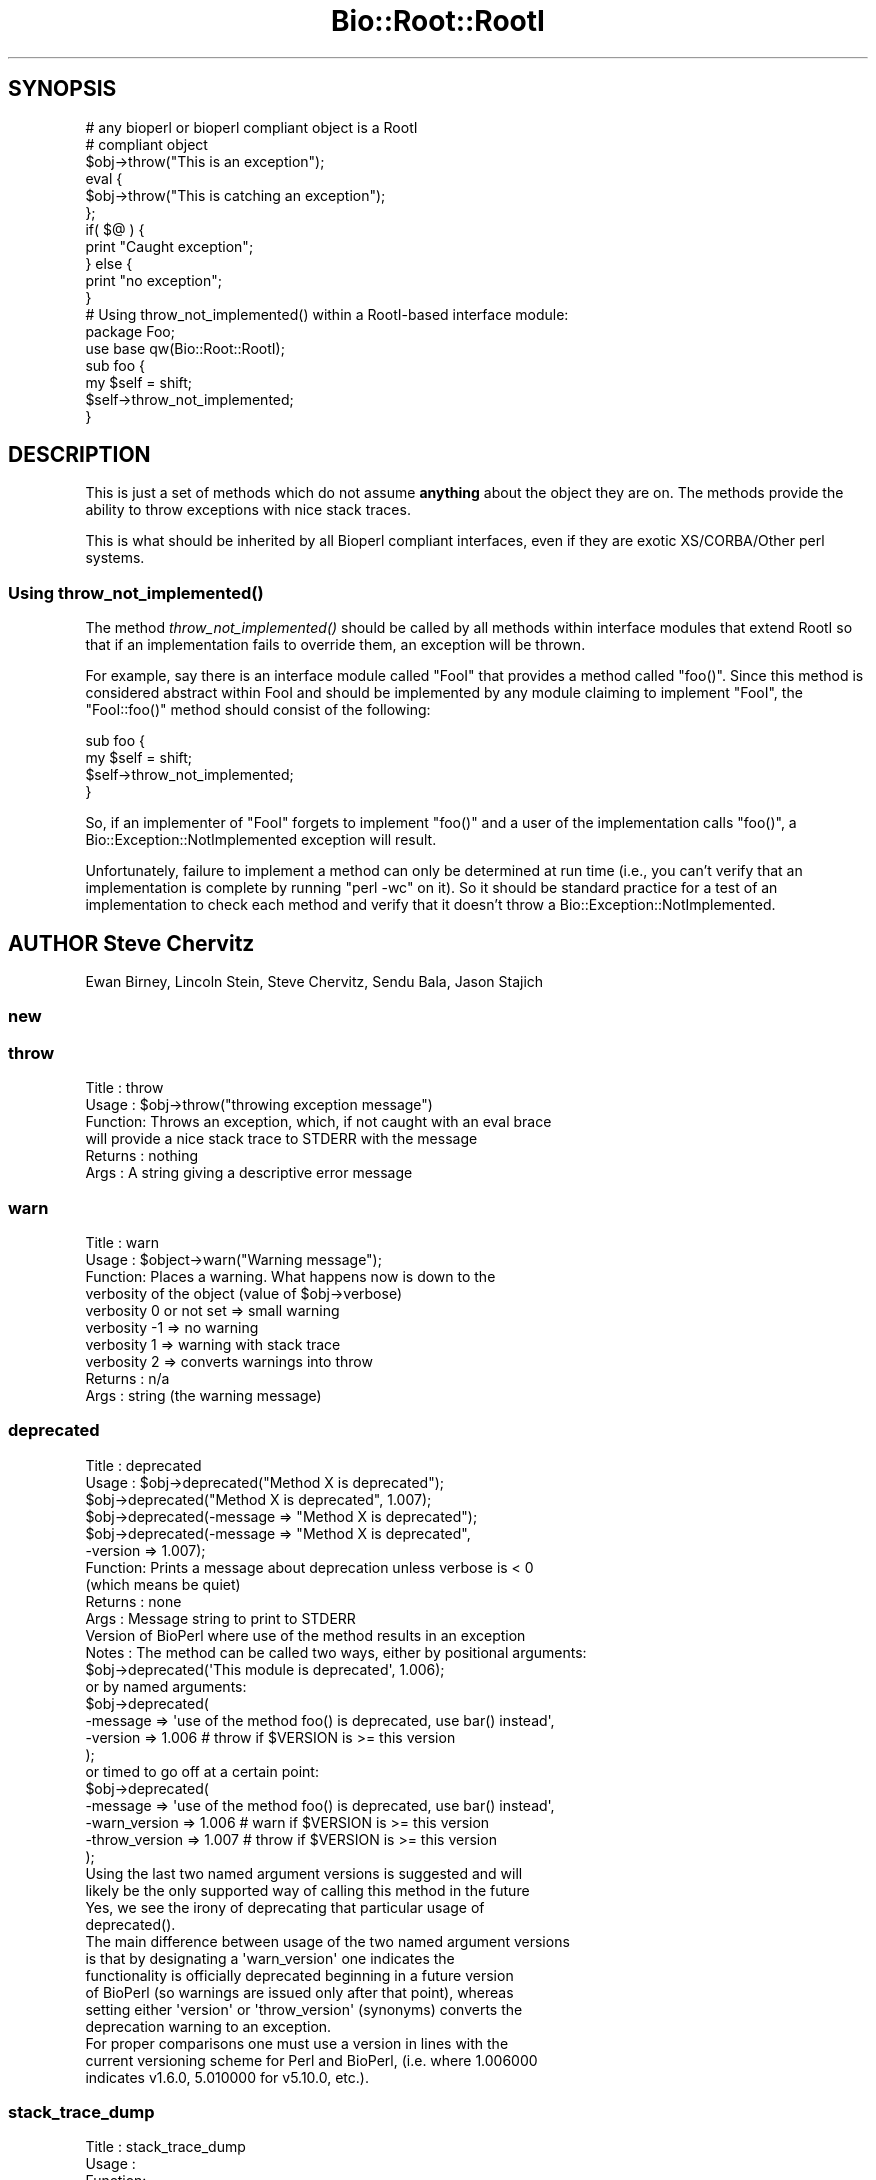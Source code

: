 .\" Automatically generated by Pod::Man 4.09 (Pod::Simple 3.35)
.\"
.\" Standard preamble:
.\" ========================================================================
.de Sp \" Vertical space (when we can't use .PP)
.if t .sp .5v
.if n .sp
..
.de Vb \" Begin verbatim text
.ft CW
.nf
.ne \\$1
..
.de Ve \" End verbatim text
.ft R
.fi
..
.\" Set up some character translations and predefined strings.  \*(-- will
.\" give an unbreakable dash, \*(PI will give pi, \*(L" will give a left
.\" double quote, and \*(R" will give a right double quote.  \*(C+ will
.\" give a nicer C++.  Capital omega is used to do unbreakable dashes and
.\" therefore won't be available.  \*(C` and \*(C' expand to `' in nroff,
.\" nothing in troff, for use with C<>.
.tr \(*W-
.ds C+ C\v'-.1v'\h'-1p'\s-2+\h'-1p'+\s0\v'.1v'\h'-1p'
.ie n \{\
.    ds -- \(*W-
.    ds PI pi
.    if (\n(.H=4u)&(1m=24u) .ds -- \(*W\h'-12u'\(*W\h'-12u'-\" diablo 10 pitch
.    if (\n(.H=4u)&(1m=20u) .ds -- \(*W\h'-12u'\(*W\h'-8u'-\"  diablo 12 pitch
.    ds L" ""
.    ds R" ""
.    ds C` ""
.    ds C' ""
'br\}
.el\{\
.    ds -- \|\(em\|
.    ds PI \(*p
.    ds L" ``
.    ds R" ''
.    ds C`
.    ds C'
'br\}
.\"
.\" Escape single quotes in literal strings from groff's Unicode transform.
.ie \n(.g .ds Aq \(aq
.el       .ds Aq '
.\"
.\" If the F register is >0, we'll generate index entries on stderr for
.\" titles (.TH), headers (.SH), subsections (.SS), items (.Ip), and index
.\" entries marked with X<> in POD.  Of course, you'll have to process the
.\" output yourself in some meaningful fashion.
.\"
.\" Avoid warning from groff about undefined register 'F'.
.de IX
..
.if !\nF .nr F 0
.if \nF>0 \{\
.    de IX
.    tm Index:\\$1\t\\n%\t"\\$2"
..
.    if !\nF==2 \{\
.        nr % 0
.        nr F 2
.    \}
.\}
.\"
.\" Accent mark definitions (@(#)ms.acc 1.5 88/02/08 SMI; from UCB 4.2).
.\" Fear.  Run.  Save yourself.  No user-serviceable parts.
.    \" fudge factors for nroff and troff
.if n \{\
.    ds #H 0
.    ds #V .8m
.    ds #F .3m
.    ds #[ \f1
.    ds #] \fP
.\}
.if t \{\
.    ds #H ((1u-(\\\\n(.fu%2u))*.13m)
.    ds #V .6m
.    ds #F 0
.    ds #[ \&
.    ds #] \&
.\}
.    \" simple accents for nroff and troff
.if n \{\
.    ds ' \&
.    ds ` \&
.    ds ^ \&
.    ds , \&
.    ds ~ ~
.    ds /
.\}
.if t \{\
.    ds ' \\k:\h'-(\\n(.wu*8/10-\*(#H)'\'\h"|\\n:u"
.    ds ` \\k:\h'-(\\n(.wu*8/10-\*(#H)'\`\h'|\\n:u'
.    ds ^ \\k:\h'-(\\n(.wu*10/11-\*(#H)'^\h'|\\n:u'
.    ds , \\k:\h'-(\\n(.wu*8/10)',\h'|\\n:u'
.    ds ~ \\k:\h'-(\\n(.wu-\*(#H-.1m)'~\h'|\\n:u'
.    ds / \\k:\h'-(\\n(.wu*8/10-\*(#H)'\z\(sl\h'|\\n:u'
.\}
.    \" troff and (daisy-wheel) nroff accents
.ds : \\k:\h'-(\\n(.wu*8/10-\*(#H+.1m+\*(#F)'\v'-\*(#V'\z.\h'.2m+\*(#F'.\h'|\\n:u'\v'\*(#V'
.ds 8 \h'\*(#H'\(*b\h'-\*(#H'
.ds o \\k:\h'-(\\n(.wu+\w'\(de'u-\*(#H)/2u'\v'-.3n'\*(#[\z\(de\v'.3n'\h'|\\n:u'\*(#]
.ds d- \h'\*(#H'\(pd\h'-\w'~'u'\v'-.25m'\f2\(hy\fP\v'.25m'\h'-\*(#H'
.ds D- D\\k:\h'-\w'D'u'\v'-.11m'\z\(hy\v'.11m'\h'|\\n:u'
.ds th \*(#[\v'.3m'\s+1I\s-1\v'-.3m'\h'-(\w'I'u*2/3)'\s-1o\s+1\*(#]
.ds Th \*(#[\s+2I\s-2\h'-\w'I'u*3/5'\v'-.3m'o\v'.3m'\*(#]
.ds ae a\h'-(\w'a'u*4/10)'e
.ds Ae A\h'-(\w'A'u*4/10)'E
.    \" corrections for vroff
.if v .ds ~ \\k:\h'-(\\n(.wu*9/10-\*(#H)'\s-2\u~\d\s+2\h'|\\n:u'
.if v .ds ^ \\k:\h'-(\\n(.wu*10/11-\*(#H)'\v'-.4m'^\v'.4m'\h'|\\n:u'
.    \" for low resolution devices (crt and lpr)
.if \n(.H>23 .if \n(.V>19 \
\{\
.    ds : e
.    ds 8 ss
.    ds o a
.    ds d- d\h'-1'\(ga
.    ds D- D\h'-1'\(hy
.    ds th \o'bp'
.    ds Th \o'LP'
.    ds ae ae
.    ds Ae AE
.\}
.rm #[ #] #H #V #F C
.\" ========================================================================
.\"
.IX Title "Bio::Root::RootI 3pm"
.TH Bio::Root::RootI 3pm "2020-03-19" "perl v5.26.1" "User Contributed Perl Documentation"
.\" For nroff, turn off justification.  Always turn off hyphenation; it makes
.\" way too many mistakes in technical documents.
.if n .ad l
.nh
.SH "SYNOPSIS"
.IX Header "SYNOPSIS"
.Vb 2
\&  # any bioperl or bioperl compliant object is a RootI
\&  # compliant object
\&
\&  $obj\->throw("This is an exception");
\&
\&  eval {
\&      $obj\->throw("This is catching an exception");
\&  };
\&
\&  if( $@ ) {
\&      print "Caught exception";
\&  } else {
\&      print "no exception";
\&  }
\&
\&  # Using throw_not_implemented() within a RootI\-based interface module:
\&
\&  package Foo;
\&  use base qw(Bio::Root::RootI);
\&
\&  sub foo {
\&      my $self = shift;
\&      $self\->throw_not_implemented;
\&  }
.Ve
.SH "DESCRIPTION"
.IX Header "DESCRIPTION"
This is just a set of methods which do not assume \fBanything\fR about the object
they are on. The methods provide the ability to throw exceptions with nice
stack traces.
.PP
This is what should be inherited by all Bioperl compliant interfaces, even
if they are exotic XS/CORBA/Other perl systems.
.SS "Using \fIthrow_not_implemented()\fP"
.IX Subsection "Using throw_not_implemented()"
The method \fIthrow_not_implemented()\fR should be
called by all methods within interface modules that extend RootI so
that if an implementation fails to override them, an exception will be
thrown.
.PP
For example, say there is an interface module called \f(CW\*(C`FooI\*(C'\fR that
provides a method called \f(CW\*(C`foo()\*(C'\fR. Since this method is considered
abstract within FooI and should be implemented by any module claiming to
implement \f(CW\*(C`FooI\*(C'\fR, the \f(CW\*(C`FooI::foo()\*(C'\fR method should consist of the
following:
.PP
.Vb 4
\&    sub foo {
\&        my $self = shift;
\&        $self\->throw_not_implemented;
\&    }
.Ve
.PP
So, if an implementer of \f(CW\*(C`FooI\*(C'\fR forgets to implement \f(CW\*(C`foo()\*(C'\fR
and a user of the implementation calls \f(CW\*(C`foo()\*(C'\fR, a
Bio::Exception::NotImplemented exception will result.
.PP
Unfortunately, failure to implement a method can only be determined at
run time (i.e., you can't verify that an implementation is complete by
running \f(CW\*(C`perl \-wc\*(C'\fR on it). So it should be standard practice for a test
of an implementation to check each method and verify that it doesn't
throw a Bio::Exception::NotImplemented.
.SH "AUTHOR Steve Chervitz"
.IX Header "AUTHOR Steve Chervitz"
Ewan Birney, Lincoln Stein, Steve Chervitz, Sendu Bala, Jason Stajich
.SS "new"
.IX Subsection "new"
.SS "throw"
.IX Subsection "throw"
.Vb 6
\& Title   : throw
\& Usage   : $obj\->throw("throwing exception message")
\& Function: Throws an exception, which, if not caught with an eval brace
\&           will provide a nice stack trace to STDERR with the message
\& Returns : nothing
\& Args    : A string giving a descriptive error message
.Ve
.SS "warn"
.IX Subsection "warn"
.Vb 10
\& Title   : warn
\& Usage   : $object\->warn("Warning message");
\& Function: Places a warning. What happens now is down to the
\&           verbosity of the object  (value of $obj\->verbose)
\&            verbosity 0 or not set => small warning
\&            verbosity \-1 => no warning
\&            verbosity 1 => warning with stack trace
\&            verbosity 2 => converts warnings into throw
\& Returns : n/a
\& Args    : string (the warning message)
.Ve
.SS "deprecated"
.IX Subsection "deprecated"
.Vb 12
\& Title   : deprecated
\& Usage   : $obj\->deprecated("Method X is deprecated");
\&           $obj\->deprecated("Method X is deprecated", 1.007);
\&           $obj\->deprecated(\-message => "Method X is deprecated");
\&           $obj\->deprecated(\-message => "Method X is deprecated",
\&                            \-version => 1.007);
\& Function: Prints a message about deprecation unless verbose is < 0
\&           (which means be quiet)
\& Returns : none
\& Args    : Message string to print to STDERR
\&           Version of BioPerl where use of the method results in an exception
\& Notes   : The method can be called two ways, either by positional arguments:
\&
\&           $obj\->deprecated(\*(AqThis module is deprecated\*(Aq, 1.006);
\&
\&           or by named arguments:
\&
\&           $obj\->deprecated(
\&                \-message => \*(Aquse of the method foo() is deprecated, use bar() instead\*(Aq,
\&                \-version => 1.006  # throw if $VERSION is >= this version
\&                );
\&
\&           or timed to go off at a certain point:
\&
\&           $obj\->deprecated(
\&                \-message => \*(Aquse of the method foo() is deprecated, use bar() instead\*(Aq,
\&                \-warn_version    => 1.006 # warn if $VERSION is >= this version
\&                \-throw_version   => 1.007 # throw if $VERSION is >= this version
\&                );
\&
\&           Using the last two named argument versions is suggested and will
\&           likely be the only supported way of calling this method in the future
\&           Yes, we see the irony of deprecating that particular usage of
\&           deprecated().
\&
\&           The main difference between usage of the two named argument versions
\&           is that by designating a \*(Aqwarn_version\*(Aq one indicates the
\&           functionality is officially deprecated beginning in a future version
\&           of BioPerl (so warnings are issued only after that point), whereas
\&           setting either \*(Aqversion\*(Aq or \*(Aqthrow_version\*(Aq (synonyms) converts the
\&           deprecation warning to an exception.
\&
\&           For proper comparisons one must use a version in lines with the
\&           current versioning scheme for Perl and BioPerl, (i.e. where 1.006000
\&           indicates v1.6.0, 5.010000 for v5.10.0, etc.).
.Ve
.SS "stack_trace_dump"
.IX Subsection "stack_trace_dump"
.Vb 6
\& Title   : stack_trace_dump
\& Usage   :
\& Function:
\& Example :
\& Returns :
\& Args    :
.Ve
.SS "stack_trace"
.IX Subsection "stack_trace"
.Vb 6
\& Title   : stack_trace
\& Usage   : @stack_array_ref= $self\->stack_trace
\& Function: gives an array to a reference of arrays with stack trace info
\&           each coming from the caller(stack_number) call
\& Returns : array containing a reference of arrays
\& Args    : none
.Ve
.SS "_rearrange"
.IX Subsection "_rearrange"
.Vb 10
\& Usage     : $object\->_rearrange( array_ref, list_of_arguments)
\& Purpose   : Rearranges named parameters to requested order.
\& Example   : $self\->_rearrange([qw(SEQUENCE ID DESC)],@param);
\&           : Where @param = (\-sequence => $s,
\&           :                 \-desc     => $d,
\&           :                 \-id       => $i);
\& Returns   : @params \- an array of parameters in the requested order.
\&           : The above example would return ($s, $i, $d).
\&           : Unspecified parameters will return undef. For example, if
\&           :        @param = (\-sequence => $s);
\&           : the above _rearrange call would return ($s, undef, undef)
\& Argument  : $order : a reference to an array which describes the desired
\&           :          order of the named parameters.
\&           : @param : an array of parameters, either as a list (in
\&           :          which case the function simply returns the list),
\&           :          or as an associative array with hyphenated tags
\&           :          (in which case the function sorts the values
\&           :          according to @{$order} and returns that new array.)
\&           :          The tags can be upper, lower, or mixed case
\&           :          but they must start with a hyphen (at least the
\&           :          first one should be hyphenated.)
\& Source    : This function was taken from CGI.pm, written by Dr. Lincoln
\&           : Stein, and adapted for use in Bio::Seq by Richard Resnick and
\&           : then adapted for use in Bio::Root::Object.pm by Steve Chervitz,
\&           : then migrated into Bio::Root::RootI.pm by Ewan Birney.
\& Comments  :
\&           : Uppercase tags are the norm,
\&           : (SAC)
\&           : This method may not be appropriate for method calls that are
\&           : within in an inner loop if efficiency is a concern.
\&           :
\&           : Parameters can be specified using any of these formats:
\&           :  @param = (\-name=>\*(Aqme\*(Aq, \-color=>\*(Aqblue\*(Aq);
\&           :  @param = (\-NAME=>\*(Aqme\*(Aq, \-COLOR=>\*(Aqblue\*(Aq);
\&           :  @param = (\-Name=>\*(Aqme\*(Aq, \-Color=>\*(Aqblue\*(Aq);
\&           :  @param = (\*(Aqme\*(Aq, \*(Aqblue\*(Aq);
\&           : A leading hyphenated argument is used by this function to
\&           : indicate that named parameters are being used.
\&           : Therefore, the (\*(Aqme\*(Aq, \*(Aqblue\*(Aq) list will be returned as\-is.
\&           :
\&           : Note that Perl will confuse unquoted, hyphenated tags as
\&           : function calls if there is a function of the same name
\&           : in the current namespace:
\&           :    \-name => \*(Aqfoo\*(Aq is interpreted as \-&name => \*(Aqfoo\*(Aq
\&           :
\&           : For ultimate safety, put single quotes around the tag:
\&           : (\*(Aq\-name\*(Aq=>\*(Aqme\*(Aq, \*(Aq\-color\*(Aq =>\*(Aqblue\*(Aq);
\&           : This can be a bit cumbersome and I find not as readable
\&           : as using all uppercase, which is also fairly safe:
\&           : (\-NAME=>\*(Aqme\*(Aq, \-COLOR =>\*(Aqblue\*(Aq);
\&           :
\&           : Personal note (SAC): I have found all uppercase tags to
\&           : be more manageable: it involves less single\-quoting,
\&           : the key names stand out better, and there are no method naming
\&           : conflicts.
\&           : The drawbacks are that it\*(Aqs not as easy to type as lowercase,
\&           : and lots of uppercase can be hard to read.
\&           :
\&           : Regardless of the style, it greatly helps to line
\&           : the parameters up vertically for long/complex lists.
\&           :
\&           : Note that if @param is a single string that happens to start with
\&           : a dash, it will be treated as a hash key and probably fail to
\&           : match anything in the array_ref, so not be returned as normally
\&           : happens when @param is a simple list and not an associative array.
.Ve
.SS "_set_from_args"
.IX Subsection "_set_from_args"
.Vb 10
\& Usage     : $object\->_set_from_args(\e%args, \-methods => \e@methods)
\& Purpose   : Takes a hash of user\-supplied args whose keys match method names,
\&           : and calls the method supplying it the corresponding value.
\& Example   : $self\->_set_from_args(\e%args, \-methods => [qw(sequence id desc)]);
\&           : Where %args = (\-sequence    => $s,
\&           :                \-description => $d,
\&           :                \-ID          => $i);
\&           :
\&           : the above _set_from_args calls the following methods:
\&           : $self\->sequence($s);
\&           : $self\->id($i);
\&           : ( $self\->description($i) is not called because \*(Aqdescription\*(Aq wasn\*(Aqt
\&           :   one of the given methods )
\& Argument  : \e%args | \e@args : a hash ref or associative array ref of arguments
\&           :                   where keys are any\-case strings corresponding to
\&           :                   method names but optionally prefixed with
\&           :                   hyphens, and values are the values the method
\&           :                   should be supplied. If keys contain internal
\&           :                   hyphens (eg. to separate multi\-word args) they
\&           :                   are converted to underscores, since method names
\&           :                   cannot contain dashes.
\&           : \-methods => []  : (optional) only call methods with names in this
\&           :                   array ref. Can instead supply a hash ref where
\&           :                   keys are method names (of real existing methods
\&           :                   unless \-create is in effect) and values are array
\&           :                   refs of synonyms to allow access to the method
\&           :                   using synonyms. If there is only one synonym it
\&           :                   can be supplied as a string instead of a single\-
\&           :                   element array ref
\&           : \-force => bool  : (optional, default 0) call methods that don\*(Aqt
\&           :                   seem to exist, ie. let AUTOLOAD handle them
\&           : \-create => bool : (optional, default 0) when a method doesn\*(Aqt
\&           :                   exist, create it as a simple getter/setter
\&           :                   (combined with \-methods it would create all the
\&           :                   supplied methods that didn\*(Aqt exist, even if not
\&           :                   mentioned in the supplied %args)
\&           : \-code => \*(Aq\*(Aq | {}: (optional) when creating methods use the supplied
\&           :                   code (a string which will be evaulated as a sub).
\&           :                   The default code is a simple get/setter.
\&           :                   Alternatively you can supply a hash ref where
\&           :                   the keys are method names and the values are
\&           :                   code strings. The variable \*(Aq$method\*(Aq will be
\&           :                   available at evaluation time, so can be used in
\&           :                   your code strings. Beware that the strict pragma
\&           :                   will be in effect.
\&           : \-case_sensitive => bool : require case sensitivity on the part of
\&           :                           user (ie. a() and A() are two different
\&           :                           methods and the user must be careful
\&           :                           which they use).
\& Comments  :
\&           : The \e%args argument will usually be the args received during new()
\&           : from the user. The user is allowed to get the case wrong, include
\&           : 0 or more than one hyphens as a prefix, and to include hyphens as
\&           : multi\-word arg separators: \*(Aq\-\-an\-arg\*(Aq => 1, \-an_arg => 1 and
\&           : An_Arg => 1 are all equivalent, calling an_arg(1). However, in
\&           : documentation users should only be told to use the standard form
\&           : \-an_arg to avoid confusion. A possible exception to this is a
\&           : wrapper module where \*(Aq\-\-an\-arg\*(Aq is what the user is used to
\&           : supplying to the program being wrapped.
\&           :
\&           : Another issue with wrapper modules is that there may be an
\&           : argument that has meaning both to Bioperl and to the program, eg.
\&           : \-verbose. The recommended way of dealing with this is to leave
\&           : \-verbose to set the Bioperl verbosity whilst requesting users use
\&           : an invented \-program_verbose (or similar) to set the program
\&           : verbosity. This can be resolved back with
\&           : Bio::Tools::Run::WrapperBase\*(Aqs _setparams() method and code along
\&           : the lines of:
\&           : my %methods = map { $_ => $_ } @LIST_OF_ALL_ALLOWED_PROGRAM_ARGS
\&           : delete $methods{\*(Aqverbose\*(Aq};
\&           : $methods{\*(Aqprogram_verbose\*(Aq} = \*(Aqverbose\*(Aq;
\&           : my $param_string = $self\->_setparams(\-methods => \e%methods);
\&           : system("$exe $param_string");
.Ve
.SS "_rearrange_old"
.IX Subsection "_rearrange_old"
.SS "_register_for_cleanup"
.IX Subsection "_register_for_cleanup"
.Vb 7
\& Title   : _register_for_cleanup
\& Usage   : \-\- internal \-\-
\& Function: Register a method to be called at DESTROY time. This is useful
\&           and sometimes essential in the case of multiple inheritance for
\&           classes coming second in the sequence of inheritance.
\& Returns :
\& Args    : a code reference
.Ve
.PP
The code reference will be invoked with the object as the first
argument, as per a method.  You may register an unlimited number of
cleanup methods.
.SS "_unregister_for_cleanup"
.IX Subsection "_unregister_for_cleanup"
.Vb 7
\& Title   : _unregister_for_cleanup
\& Usage   : \-\- internal \-\-
\& Function: Remove a method that has previously been registered to be called
\&           at DESTROY time.  If called with a method to be called at DESTROY time.
\&           Has no effect if the code reference has not previously been registered.
\& Returns : nothing
\& Args    : a code reference
.Ve
.SS "_cleanup_methods"
.IX Subsection "_cleanup_methods"
.Vb 5
\& Title   : _cleanup_methods
\& Usage   : \-\- internal \-\-
\& Function: Return current list of registered cleanup methods.
\& Returns : list of coderefs
\& Args    : none
.Ve
.SS "throw_not_implemented"
.IX Subsection "throw_not_implemented"
.Vb 10
\& Purpose : Throws a Bio::Root::NotImplemented exception.
\&           Intended for use in the method definitions of
\&           abstract interface modules where methods are defined
\&           but are intended to be overridden by subclasses.
\& Usage   : $object\->throw_not_implemented();
\& Example : sub method_foo {
\&             $self = shift;
\&             $self\->throw_not_implemented();
\&           }
\& Returns : n/a
\& Args    : n/a
\& Throws  : A Bio::Root::NotImplemented exception.
\&           The message of the exception contains
\&             \- the name of the method
\&             \- the name of the interface
\&             \- the name of the implementing class
\&
\&           If this object has a throw() method, $self\->throw will be used.
\&           If the object doesn\*(Aqt have a throw() method,
\&           Carp::confess() will be used.
.Ve
.SS "warn_not_implemented"
.IX Subsection "warn_not_implemented"
.Vb 10
\& Purpose : Generates a warning that a method has not been implemented.
\&           Intended for use in the method definitions of
\&           abstract interface modules where methods are defined
\&           but are intended to be overridden by subclasses.
\&           Generally, throw_not_implemented() should be used,
\&           but warn_not_implemented() may be used if the method isn\*(Aqt
\&           considered essential and convenient no\-op behavior can be
\&           provided within the interface.
\& Usage   : $object\->warn_not_implemented( method\-name\-string );
\& Example : $self\->warn_not_implemented( "get_foobar" );
\& Returns : Calls $self\->warn on this object, if available.
\&           If the object doesn\*(Aqt have a warn() method,
\&           Carp::carp() will be used.
\& Args    : n/a
.Ve
.SS "_not_implemented_msg"
.IX Subsection "_not_implemented_msg"
Unify 'not implemented' message. \-Juguang
